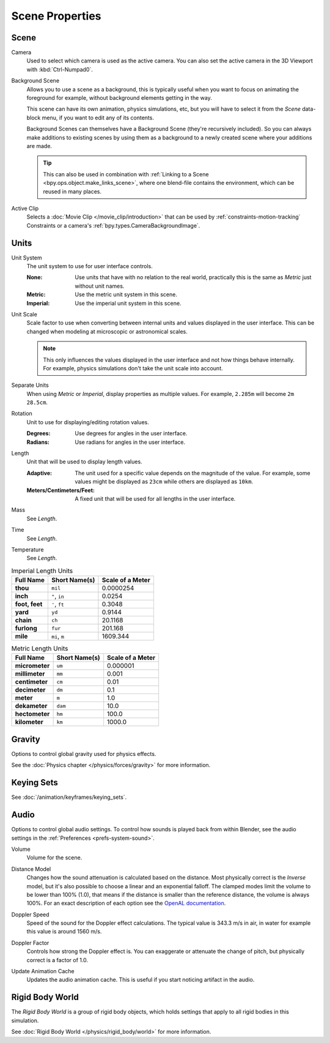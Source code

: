 
****************
Scene Properties
****************

Scene
=====

.. reference::

   :Panel:     :menuselection:`Properties --> Scene --> Scene`

.. _bpy.types.Scene.camera:

Camera
   Used to select which camera is used as the active camera.
   You can also set the active camera in the 3D Viewport with :kbd:`Ctrl-Numpad0`.

.. _bpy.types.Scene.background_set:

Background Scene
   Allows you to use a scene as a background,
   this is typically useful when you want to focus on animating the foreground for example,
   without background elements getting in the way.

   This scene can have its own animation, physics simulations, etc,
   but you will have to select it from the *Scene* data-block menu, if you want to edit any of its contents.

   Background Scenes can themselves have a Background Scene (they're recursively included).
   So you can always make additions to existing scenes by using them as a background
   to a newly created scene where your additions are made.

   .. tip::

      This can also be used in combination with :ref:`Linking to a Scene <bpy.ops.object.make_links_scene>`,
      where one blend-file contains the environment, which can be reused in many places.

.. _bpy.types.Scene.active_clip:

Active Clip
   Selects a :doc:`Movie Clip </movie_clip/introduction>` that can be used by
   :ref:`constraints-motion-tracking` Constraints or a camera's :ref:`bpy.types.CameraBackgroundImage`.


.. _bpy.types.UnitSettings:

Units
=====

.. reference::

   :Panel:     :menuselection:`Properties --> Scene --> Units`

.. _bpy.types.UnitSettings.system:

Unit System
   The unit system to use for user interface controls.

   :None:
      Use units that have with no relation to the real world,
      practically this is the same as *Metric* just without unit names.
   :Metric: Use the metric unit system in this scene.
   :Imperial: Use the imperial unit system in this scene.

.. _bpy.types.UnitSettings.scale_length:

Unit Scale
   Scale factor to use when converting between internal units and values displayed in the user interface.
   This can be changed when modeling at microscopic or astronomical scales.

   .. note::

      This only influences the values displayed in the user interface
      and not how things behave internally. For example, physics simulations
      don't take the unit scale into account.

.. _bpy.types.UnitSettings.use_separate:

Separate Units
   When using *Metric* or *Imperial*, display properties as multiple values.
   For example, ``2.285m`` will become ``2m 28.5cm``.

.. _bpy.types.UnitSettings.system_rotation:

Rotation
   Unit to use for displaying/editing rotation values.

   :Degrees: Use degrees for angles in the user interface.
   :Radians: Use radians for angles in the user interface.

.. _bpy.types.UnitSettings.length_unit:

Length
   Unit that will be used to display length values.

   :Adaptive:
      The unit used for a specific value depends on the magnitude of the value.
      For example, some values might be displayed as ``23cm`` while others are
      displayed as ``10km``.
   :Meters/Centimeters/Feet:
      A fixed unit that will be used for all lengths in the user interface.

.. _bpy.types.UnitSettings.mass_unit:

Mass
   See *Length*.

.. _bpy.types.UnitSettings.time_unit:

Time
   See *Length*.

.. _bpy.types.UnitSettings.temperature_unit:

Temperature
   See *Length*.

.. Normally we would avoid documenting long lists of values
   however, this is not displayed anywhere else.

.. list-table:: Imperial Length Units
   :header-rows: 1
   :stub-columns: 1

   * - Full Name
     - Short Name(s)
     - Scale of a Meter
   * - thou
     - ``mil``
     - 0.0000254
   * - inch
     - ``"``, ``in``
     - 0.0254
   * - foot, feet
     - ``'``, ``ft``
     - 0.3048
   * - yard
     - ``yd``
     - 0.9144
   * - chain
     - ``ch``
     - 20.1168
   * - furlong
     - ``fur``
     - 201.168
   * - mile
     - ``mi``, ``m``
     - 1609.344

.. list-table:: Metric Length Units
   :header-rows: 1
   :stub-columns: 1

   * - Full Name
     - Short Name(s)
     - Scale of a Meter
   * - micrometer
     - ``um``
     - 0.000001
   * - millimeter
     - ``mm``
     - 0.001
   * - centimeter
     - ``cm``
     - 0.01
   * - decimeter
     - ``dm``
     - 0.1
   * - meter
     - ``m``
     - 1.0
   * - dekameter
     - ``dam``
     - 10.0
   * - hectometer
     - ``hm``
     - 100.0
   * - kilometer
     - ``km``
     - 1000.0


Gravity
=======

.. reference::

   :Panel:     :menuselection:`Properties --> Scene --> Gravity`

Options to control global gravity used for physics effects.

See the :doc:`Physics chapter </physics/forces/gravity>` for more information.


Keying Sets
===========

.. reference::

   :Panel:     :menuselection:`Properties --> Scene --> Keying Sets`

See :doc:`/animation/keyframes/keying_sets`.


.. _data-scenes-audio:

Audio
=====

.. reference::

   :Panel:     :menuselection:`Properties --> Scene --> Audio`

Options to control global audio settings.
To control how sounds is played back from within Blender, see the audio settings
in the :ref:`Preferences <prefs-system-sound>`.

.. _bpy.types.Scene.audio_volume:

Volume
   Volume for the scene.

.. _bpy.types.Scene.audio_distance_model:

Distance Model
   Changes how the sound attenuation is calculated based on the distance.
   Most physically correct is the *Inverse* model,
   but it's also possible to choose a linear and an exponential falloff.
   The clamped modes limit the volume to be lower than 100% (1.0),
   that means if the distance is smaller than the reference distance, the volume is always 100%.
   For an exact description of each option
   see the `OpenAL documentation <https://www.openal.org/documentation/>`__.

.. _bpy.types.Scene.audio_doppler_speed:

Doppler Speed
   Speed of the sound for the Doppler effect calculations.
   The typical value is 343.3 m/s in air, in water for example this value is around 1560 m/s.

.. _bpy.types.Scene.audio_doppler_factor:

Doppler Factor
   Controls how strong the Doppler effect is.
   You can exaggerate or attenuate the change of pitch, but physically correct is a factor of 1.0.

.. _bpy.ops.sound.bake_animation:

Update Animation Cache
   Updates the audio animation cache. This is useful if you start noticing artifact in the audio.


Rigid Body World
================

.. reference::

   :Panel:     :menuselection:`Properties --> Scene --> Rigid Body World`

The *Rigid Body World* is a group of rigid body objects,
which holds settings that apply to all rigid bodies in this simulation.

See :doc:`Rigid Body World </physics/rigid_body/world>` for more information.
